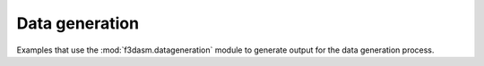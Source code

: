 Data generation
---------------

Examples that use the :mod:`f3dasm.datageneration` module to generate output for the data generation process.
